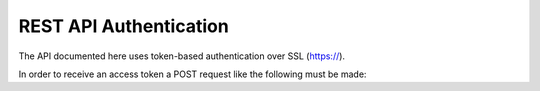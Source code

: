 =======================
REST API Authentication
=======================

The API documented here uses token-based authentication over SSL (https://).

In order to receive an access token a POST request like the following must be made:

.. http:post:: /api/v1/auth-token/

   :synopsis: Gets the access token for the user especified in the request content body.

   **Example request**:

   .. sourcecode:: http

      POST /api/v1/auth-token/ HTTP/1.1
      Host: localhost:8010
      Accept: application/json

      {
        "username": "bob",
        "password": "bob-pass"
      }

   **Example response**:

   .. sourcecode:: http

      HTTP/1.1 200 OK
      Allow: POST, OPTIONS
      Content-Type: application/json

      {
        "token": "1612a857a43c21d688ccbe849dbfbf078cef8cc7"
      }

   :reqheader Accept: application/json
   :<json string username: the authenticating user's username
   :<json string password: the authenticating user's password
   :resheader Content-Type: application/json
   :>json string token: access token for future authentications
   :statuscode 200: no error
   :statuscode 400: unable to log in with provided credentials
